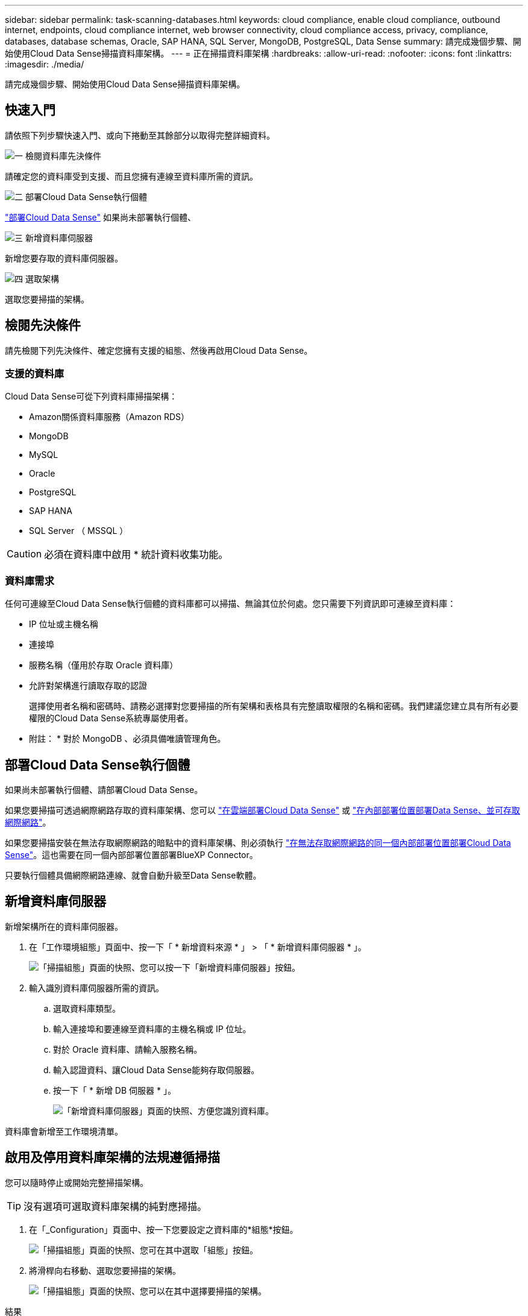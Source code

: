 ---
sidebar: sidebar 
permalink: task-scanning-databases.html 
keywords: cloud compliance, enable cloud compliance, outbound internet, endpoints, cloud compliance internet, web browser connectivity, cloud compliance access, privacy, compliance, databases, database schemas, Oracle, SAP HANA, SQL Server, MongoDB, PostgreSQL, Data Sense 
summary: 請完成幾個步驟、開始使用Cloud Data Sense掃描資料庫架構。 
---
= 正在掃描資料庫架構
:hardbreaks:
:allow-uri-read: 
:nofooter: 
:icons: font
:linkattrs: 
:imagesdir: ./media/


[role="lead"]
請完成幾個步驟、開始使用Cloud Data Sense掃描資料庫架構。



== 快速入門

請依照下列步驟快速入門、或向下捲動至其餘部分以取得完整詳細資料。

.image:https://raw.githubusercontent.com/NetAppDocs/common/main/media/number-1.png["一"] 檢閱資料庫先決條件
[role="quick-margin-para"]
請確定您的資料庫受到支援、而且您擁有連線至資料庫所需的資訊。

.image:https://raw.githubusercontent.com/NetAppDocs/common/main/media/number-2.png["二"] 部署Cloud Data Sense執行個體
[role="quick-margin-para"]
link:task-deploy-cloud-compliance.html["部署Cloud Data Sense"^] 如果尚未部署執行個體、

.image:https://raw.githubusercontent.com/NetAppDocs/common/main/media/number-3.png["三"] 新增資料庫伺服器
[role="quick-margin-para"]
新增您要存取的資料庫伺服器。

.image:https://raw.githubusercontent.com/NetAppDocs/common/main/media/number-4.png["四"] 選取架構
[role="quick-margin-para"]
選取您要掃描的架構。



== 檢閱先決條件

請先檢閱下列先決條件、確定您擁有支援的組態、然後再啟用Cloud Data Sense。



=== 支援的資料庫

Cloud Data Sense可從下列資料庫掃描架構：

* Amazon關係資料庫服務（Amazon RDS）
* MongoDB
* MySQL
* Oracle
* PostgreSQL
* SAP HANA
* SQL Server （ MSSQL ）



CAUTION: 必須在資料庫中啟用 * 統計資料收集功能。



=== 資料庫需求

任何可連線至Cloud Data Sense執行個體的資料庫都可以掃描、無論其位於何處。您只需要下列資訊即可連線至資料庫：

* IP 位址或主機名稱
* 連接埠
* 服務名稱（僅用於存取 Oracle 資料庫）
* 允許對架構進行讀取存取的認證
+
選擇使用者名稱和密碼時、請務必選擇對您要掃描的所有架構和表格具有完整讀取權限的名稱和密碼。我們建議您建立具有所有必要權限的Cloud Data Sense系統專屬使用者。



* 附註： * 對於 MongoDB 、必須具備唯讀管理角色。



== 部署Cloud Data Sense執行個體

如果尚未部署執行個體、請部署Cloud Data Sense。

如果您要掃描可透過網際網路存取的資料庫架構、您可以 link:task-deploy-cloud-compliance.html["在雲端部署Cloud Data Sense"^] 或 link:task-deploy-compliance-onprem.html["在內部部署位置部署Data Sense、並可存取網際網路"^]。

如果您要掃描安裝在無法存取網際網路的暗點中的資料庫架構、則必須執行 link:task-deploy-compliance-dark-site.html["在無法存取網際網路的同一個內部部署位置部署Cloud Data Sense"^]。這也需要在同一個內部部署位置部署BlueXP Connector。

只要執行個體具備網際網路連線、就會自動升級至Data Sense軟體。



== 新增資料庫伺服器

新增架構所在的資料庫伺服器。

. 在「工作環境組態」頁面中、按一下「 * 新增資料來源 * 」 > 「 * 新增資料庫伺服器 * 」。
+
image:screenshot_compliance_add_db_server_button.png["「掃描組態」頁面的快照、您可以按一下「新增資料庫伺服器」按鈕。"]

. 輸入識別資料庫伺服器所需的資訊。
+
.. 選取資料庫類型。
.. 輸入連接埠和要連線至資料庫的主機名稱或 IP 位址。
.. 對於 Oracle 資料庫、請輸入服務名稱。
.. 輸入認證資料、讓Cloud Data Sense能夠存取伺服器。
.. 按一下「 * 新增 DB 伺服器 * 」。
+
image:screenshot_compliance_add_db_server_dialog.png["「新增資料庫伺服器」頁面的快照、方便您識別資料庫。"]





資料庫會新增至工作環境清單。



== 啟用及停用資料庫架構的法規遵循掃描

您可以隨時停止或開始完整掃描架構。


TIP: 沒有選項可選取資料庫架構的純對應掃描。

. 在「_Configuration」頁面中、按一下您要設定之資料庫的*組態*按鈕。
+
image:screenshot_compliance_db_server_config.png["「掃描組態」頁面的快照、您可在其中選取「組態」按鈕。"]

. 將滑桿向右移動、選取您要掃描的架構。
+
image:screenshot_compliance_select_schemas.png["「掃描組態」頁面的快照、您可以在其中選擇要掃描的架構。"]



.結果
Cloud Data Sense會開始掃描您啟用的資料庫架構。如果有任何錯誤、它們會顯示在「 Status （狀態）」欄中、以及修正錯誤所需的動作。

請注意、 Data Sense 每天掃描一次資料庫、不會像其他資料來源一樣持續掃描資料庫。

